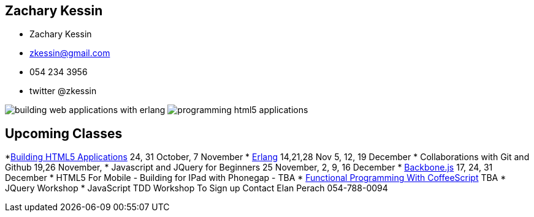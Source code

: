 == Zachary Kessin

* Zachary Kessin
* zkessin@gmail.com
* 054 234 3956
* twitter @zkessin

image:../img/building_web_applications_with_erlang.jpeg[]
image:../img/programming_html5_applications.jpeg[]

== Upcoming Classes

*link:http://html5.webninjaschool.com/[Building
  HTML5 Applications] 24, 31 October, 7 November
* link:http://erlang.webninjaschool.com/[Erlang] 14,21,28 Nov 5, 12,
  19 December 
* Collaborations with Git and Github 19,26 November,  
* Javascript and JQuery for Beginners 25 November, 2, 9, 16 December
* link:http://backbone.webninjaschool.com/[Backbone.js] 17, 24, 31
  December 
* HTML5 For Mobile - Building for IPad with Phonegap - TBA 
* link:http://coffee.webninjaschool.com/[Functional
  Programming With CoffeeScript] TBA
* JQuery Workshop
* JavaScript TDD Workshop
To Sign up Contact Elan Perach 054-788-0094
